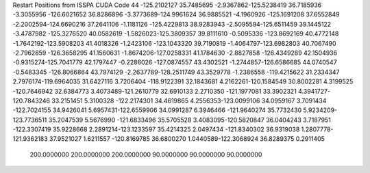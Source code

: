 Restart Positions from ISSPA CUDA Code
44
-125.2102127  35.7485695  -2.9367862-125.5238419  36.7185936  -3.3055956
-126.6021652  36.8286896  -3.3773689-124.9961624  36.9885521  -4.1960926
-125.1691208  37.6552849  -2.2002594-124.6690216  37.2641106  -1.1181126
-125.4229813  38.9283943  -2.5095594-125.6511459  39.1445122  -3.4787982
-125.3276520  40.0582619  -1.5826023-125.3809357  39.8111610  -0.5095336
-123.8692169  40.4772148  -1.7642192-123.5908203  41.4018326  -1.2423106
-123.1043320  39.7190819  -1.4064797-123.6982803  40.7067490  -2.7962859
-126.3658295  41.1560631  -1.8674206-127.0258331  41.1784630  -2.8827858
-126.4349289  42.1504936  -0.9315274-125.7041779  42.1797447  -0.2286026
-127.0874557  43.4302521  -1.2744857-126.6586685  44.0740547  -0.5483345
-126.8066864  43.7974129  -2.2637789-128.2511749  43.3529778  -1.2386558
-119.4215622  31.2334347   2.7976174-119.6964035  31.6427116   3.7206404
-118.9122391  32.1843681   4.2162261-120.1584549  30.8002281   4.3199525
-120.7646942  32.6384773   3.4073489-121.2610779  32.6910133   2.2710350
-121.1977081  33.3902321   4.3941727-120.7843246  33.2151451   5.3100328
-122.2174301  34.4619865   4.2556353-123.0099106  34.0959167   3.7091434
-122.7024155  34.9426041   5.6957431-122.6559906  34.0991287   6.3946466
-121.9640274  35.7732430   5.9234209-123.7736511  35.2047539   5.5676990
-121.6833496  35.5705528   3.4083095-120.5820847  36.0404243   3.7187951
-122.3307419  35.9228668   2.2891214-123.1233597  35.4214325   2.0497434
-121.8340302  36.9319038   1.2807778-121.9362183  37.9521027   1.6211557
-120.8169785  36.6800270   1.0440589-122.3068924  36.8289375   0.2911405
 200.0000000 200.0000000 200.0000000  90.0000000  90.0000000  90.0000000
